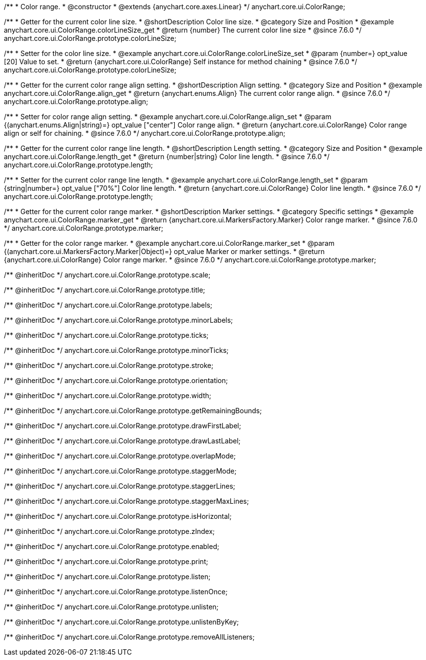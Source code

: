 /**
 * Color range.
 * @constructor
 * @extends {anychart.core.axes.Linear}
 */
anychart.core.ui.ColorRange;


//----------------------------------------------------------------------------------------------------------------------
//
//  anychart.core.ui.ColorRange.prototype.colorLineSize
//
//----------------------------------------------------------------------------------------------------------------------

/**
 * Getter for the current color line size.
 * @shortDescription Color line size.
 * @category Size and Position
 * @example anychart.core.ui.ColorRange.colorLineSize_get
 * @return {number} The current color line size
 * @since 7.6.0
 */
anychart.core.ui.ColorRange.prototype.colorLineSize;


/**
 * Setter for the color line size.
 * @example anychart.core.ui.ColorRange.colorLineSize_set
 * @param {number=} opt_value [20] Value to set.
 * @return {anychart.core.ui.ColorRange} Self instance for method chaining
 * @since 7.6.0
 */
anychart.core.ui.ColorRange.prototype.colorLineSize;


//----------------------------------------------------------------------------------------------------------------------
//
//  anychart.core.ui.ColorRange.prototype.align
//
//----------------------------------------------------------------------------------------------------------------------

/**
 * Getter for the current color range align setting.
 * @shortDescription Align setting.
 * @category Size and Position
 * @example anychart.core.ui.ColorRange.align_get
 * @return {anychart.enums.Align} The current color range align.
 * @since 7.6.0
 */
anychart.core.ui.ColorRange.prototype.align;

/**
 * Setter for color range align setting.
 * @example anychart.core.ui.ColorRange.align_set
 * @param {(anychart.enums.Align|string)=} opt_value ["center"] Color range align.
 * @return {anychart.core.ui.ColorRange} Color range align or self for chaining.
 * @since 7.6.0
 */
anychart.core.ui.ColorRange.prototype.align;


//----------------------------------------------------------------------------------------------------------------------
//
//  anychart.core.ui.ColorRange.prototype.length
//
//----------------------------------------------------------------------------------------------------------------------

/**
 * Getter for the current color range line length.
 * @shortDescription Length setting.
 * @category Size and Position
 * @example anychart.core.ui.ColorRange.length_get
 * @return {number|string} Color line length.
 * @since 7.6.0
 */
anychart.core.ui.ColorRange.prototype.length;

/**
 * Setter for the current color range line length.
 * @example anychart.core.ui.ColorRange.length_set
 * @param {string|number=} opt_value ["70%"] Color line length.
 * @return {anychart.core.ui.ColorRange} Color line length.
 * @since 7.6.0
 */
anychart.core.ui.ColorRange.prototype.length;


//----------------------------------------------------------------------------------------------------------------------
//
//  anychart.core.ui.ColorRange.prototype.marker
//
//----------------------------------------------------------------------------------------------------------------------

/**
 * Getter for the current color range marker.
 * @shortDescription Marker settings.
 * @category Specific settings
 * @example anychart.core.ui.ColorRange.marker_get
 * @return {anychart.core.ui.MarkersFactory.Marker} Color range marker.
 * @since 7.6.0
 */
anychart.core.ui.ColorRange.prototype.marker;

/**
 * Getter for the color range marker.
 * @example anychart.core.ui.ColorRange.marker_set
 * @param {(anychart.core.ui.MarkersFactory.Marker|Object)=} opt_value Marker or marker settings.
 * @return {anychart.core.ui.ColorRange} Color range marker.
 * @since 7.6.0
 */
anychart.core.ui.ColorRange.prototype.marker;

/** @inheritDoc */
anychart.core.ui.ColorRange.prototype.scale;

/** @inheritDoc */
anychart.core.ui.ColorRange.prototype.title;

/** @inheritDoc */
anychart.core.ui.ColorRange.prototype.labels;

/** @inheritDoc */
anychart.core.ui.ColorRange.prototype.minorLabels;

/** @inheritDoc */
anychart.core.ui.ColorRange.prototype.ticks;

/** @inheritDoc */
anychart.core.ui.ColorRange.prototype.minorTicks;

/** @inheritDoc */
anychart.core.ui.ColorRange.prototype.stroke;

/** @inheritDoc */
anychart.core.ui.ColorRange.prototype.orientation;

/** @inheritDoc */
anychart.core.ui.ColorRange.prototype.width;

/** @inheritDoc */
anychart.core.ui.ColorRange.prototype.getRemainingBounds;

/** @inheritDoc */
anychart.core.ui.ColorRange.prototype.drawFirstLabel;

/** @inheritDoc */
anychart.core.ui.ColorRange.prototype.drawLastLabel;

/** @inheritDoc */
anychart.core.ui.ColorRange.prototype.overlapMode;

/** @inheritDoc */
anychart.core.ui.ColorRange.prototype.staggerMode;

/** @inheritDoc */
anychart.core.ui.ColorRange.prototype.staggerLines;

/** @inheritDoc */
anychart.core.ui.ColorRange.prototype.staggerMaxLines;

/** @inheritDoc */
anychart.core.ui.ColorRange.prototype.isHorizontal;

/** @inheritDoc */
anychart.core.ui.ColorRange.prototype.zIndex;

/** @inheritDoc */
anychart.core.ui.ColorRange.prototype.enabled;

/** @inheritDoc */
anychart.core.ui.ColorRange.prototype.print;

/** @inheritDoc */
anychart.core.ui.ColorRange.prototype.listen;

/** @inheritDoc */
anychart.core.ui.ColorRange.prototype.listenOnce;

/** @inheritDoc */
anychart.core.ui.ColorRange.prototype.unlisten;

/** @inheritDoc */
anychart.core.ui.ColorRange.prototype.unlistenByKey;

/** @inheritDoc */
anychart.core.ui.ColorRange.prototype.removeAllListeners;

